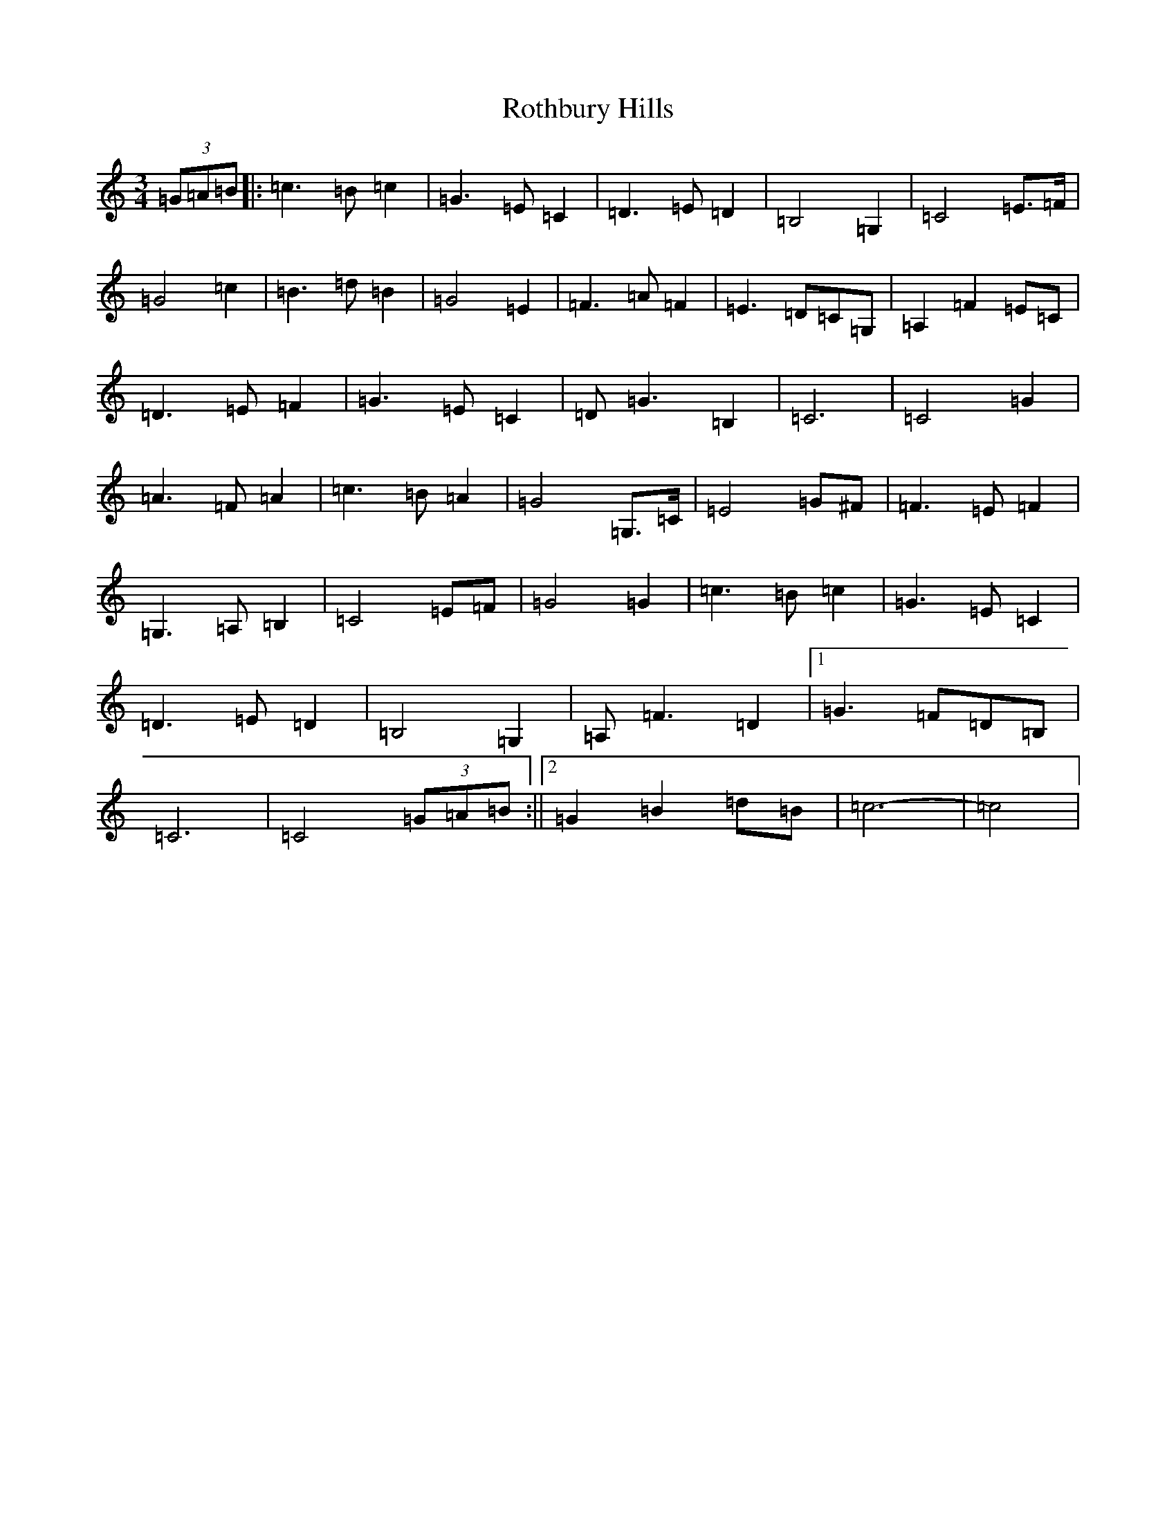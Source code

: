 X: 18607
T: Rothbury Hills
S: https://thesession.org/tunes/6484#setting6484
Z: G Major
R: waltz
M: 3/4
L: 1/8
K: C Major
(3=G=A=B|:=c3=B=c2|=G3=E=C2|=D3=E=D2|=B,4=G,2|=C4=E>=F|=G4=c2|=B3=d=B2|=G4=E2|=F3=A=F2|=E3=D=C=G,|=A,2=F2=E=C|=D3=E=F2|=G3=E=C2|=D=G3=B,2|=C6|=C4=G2|=A3=F=A2|=c3=B=A2|=G4=G,>=C|=E4=G^F|=F3=E=F2|=G,3=A,=B,2|=C4=E=F|=G4=G2|=c3=B=c2|=G3=E=C2|=D3=E=D2|=B,4=G,2|=A,=F3=D2|1=G3=F=D=B,|=C6|=C4(3=G=A=B:||2=G2=B2=d=B|=c6|-=c4|